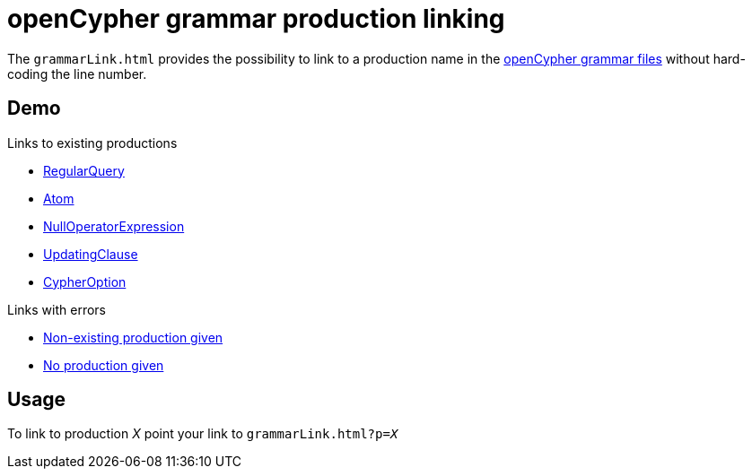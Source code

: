 = openCypher grammar production linking

The `grammarLink.html` provides the possibility to link to a production name in the link:../../grammar[openCypher grammar files] without hard-coding the line number.

== Demo

Links to existing productions

* link:grammarLink.html?p=RegularQuery[RegularQuery]
* link:grammarLink.html?p=Atom[Atom]
* link:grammarLink.html?p=NullOperatorExpression[NullOperatorExpression]
* link:grammarLink.html?p=UpdatingClause[UpdatingClause]
* link:grammarLink.html?p=CypherOption[CypherOption]

Links with errors

* link:grammarLink.html?p=FooBarABC[Non-existing production given ]
* link:grammarLink.html[No production given]

== Usage

To link to production _X_ point your link to `grammarLink.html?p=_X_`